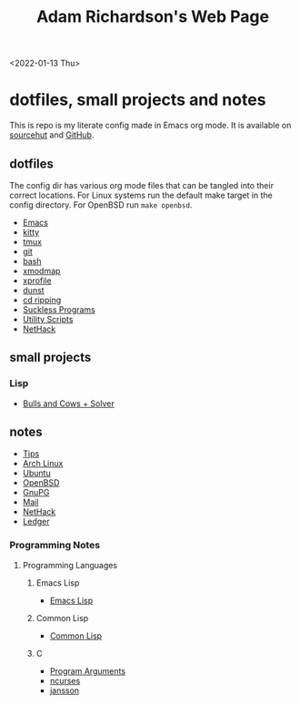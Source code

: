 #+title: Adam Richardson's Web Page
<2022-01-13 Thu>
* dotfiles, small projects and notes
This is repo is my literate config made in Emacs org mode. It is available on [[https://git.sr.ht/~thales17/dotfiles][sourcehut]] and [[https://github.com/thales17/dotfiles][GitHub]].

** dotfiles
The config dir has various org mode files that can be tangled into their correct locations. For Linux systems run the default make target in the config directory. For OpenBSD run =make openbsd=.

- [[file:config/emacs.org][Emacs]]
- [[file:config/kitty.org][kitty]]
- [[file:config/tmux.org][tmux]]
- [[file:config/git.org][git]]
- [[file:config/bash.org][bash]]
- [[file:config/xmodmap.org][xmodmap]]
- [[file:config/xprofile.org][xprofile]]
- [[file:config/dunst.org][dunst]]
- [[file:config/cdripping.org][cd ripping]]
- [[file:config/suckless.org][Suckless Programs]]
- [[file:config/utils.org][Utility Scripts]]
- [[file:config/nethack.org][NetHack]]

** small projects
*** Lisp
- [[file:projects/lisp/bullsandcows.org][Bulls and Cows + Solver]]

** notes
- [[file:notes/tips.org][Tips]]
- [[file:notes/archlinux.org][Arch Linux]]
- [[file:notes/ubuntu.org][Ubuntu]]
- [[file:notes/openbsd.org][OpenBSD]]
- [[file:notes/gnupg.org][GnuPG]]
- [[file:notes/mail.org][Mail]]
- [[file:notes/nethack.org][NetHack]]
- [[file:notes/ledger.org][Ledger]]

*** Programming Notes
**** Programming Languages
***** Emacs Lisp
- [[file:notes/programming/elisp.org][Emacs Lisp]]
***** Common Lisp
- [[file:notes/programming/lisp.org][Common Lisp]]
***** C
- [[file:notes/programming/carguments.org][Program Arguments]]
- [[file:notes/programming/ncurses.org][ncurses]]
- [[file:notes/programming/jansson.org][jansson]]
